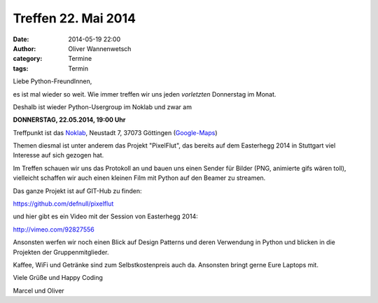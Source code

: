 Treffen 22. Mai 2014
###############################################################################

:date: 2014-05-19 22:00
:author: Oliver Wannenwetsch
:category: Termine
:tags: Termin

Liebe Python-FreundInnen,

es ist mal wieder so weit. Wie immer treffen wir uns jeden *vorletzten* Donnerstag im Monat. 

Deshalb ist wieder Python-Usergroup im Noklab und zwar am

**DONNERSTAG, 22.05.2014, 19:00 Uhr**

Treffpunkt ist das `Noklab <https://cccgoe.de/wiki/Noklab/>`_, Neustadt 7, 37073 Göttingen (`Google-Maps <http://goo.gl/DPR9c>`_)

Themen diesmal ist unter anderem das Projekt "PixelFlut", das bereits auf dem Easterhegg 2014 in Stuttgart viel Interesse auf sich gezogen hat.

.. image:: http://goepy.de/blog/static/static/pixelflut.png
           :width: 432 px

Im Treffen schauen wir uns das Protokoll an und bauen uns einen Sender für Bilder (PNG, animierte gifs wären toll), vielleicht schaffen wir auch einen kleinen Film mit Python auf den Beamer zu streamen.

Das ganze Projekt ist auf GIT-Hub zu finden:

`https://github.com/defnull/pixelflut <https://github.com/defnull/pixelflut>`_

und hier gibt es ein Video mit der Session von Easterhegg 2014:

`http://vimeo.com/92827556 <http://vimeo.com/92827556>`_

Ansonsten werfen wir noch einen Blick auf Design Patterns und deren Verwendung in Python und blicken in die Projekten der Gruppenmitglieder.

Kaffee, WiFi und Getränke sind zum Selbstkostenpreis auch da. Ansonsten bringt gerne Eure Laptops mit.

Viele Grüße und Happy Coding

Marcel und Oliver



